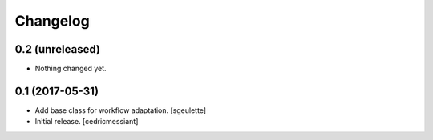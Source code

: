Changelog
=========


0.2 (unreleased)
----------------

- Nothing changed yet.


0.1 (2017-05-31)
----------------

- Add base class for workflow adaptation.
  [sgeulette]
- Initial release.
  [cedricmessiant]
